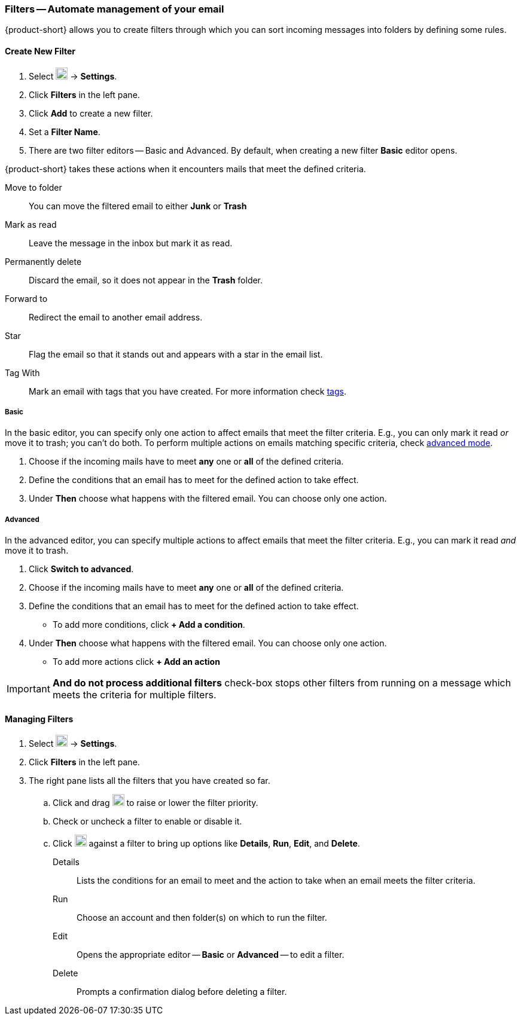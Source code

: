 === Filters -- Automate management of your email

{product-short} allows you to create filters through which you can sort incoming messages into folders by defining some rules.

==== Create New Filter

. Select image:graphics/cog.svg[cog icon, width=20] -> *Settings*.
. Click *Filters* in the left pane.
. Click *Add* to create a new filter.
. Set a *Filter Name*.
. There are two filter editors -- Basic and Advanced.
By default, when creating a new filter *Basic* editor opens.

{product-short} takes these actions when it encounters mails that meet the defined criteria.

Move to folder:: You can move the filtered email to either *Junk* or *Trash*
Mark as read:: Leave the message in the inbox but mark it as read.
Permanently delete:: Discard the email, so it does not appear in the *Trash* folder.
Forward to:: Redirect the email to another email address.
Star:: Flag the email so that it stands out and appears with a star in the email list.
Tag With:: Mark an email with tags that you have created.
For more information check <<mail-overview.adoc#_tags, tags>>.

===== Basic
In the basic editor, you can specify only one action to affect emails that meet the filter criteria.
E.g., you can only mark it read _or_ move it to trash; you can't do both.
To perform multiple actions on emails matching specific criteria, check <<Advanced, advanced mode>>.

. Choose if the incoming mails have to meet *any* one or *all* of the defined criteria.
. Define the conditions that an email has to meet for the defined action to take effect.
. Under *Then* choose what happens with the filtered email.
You can choose only one action.

===== Advanced
In the advanced editor, you can specify multiple actions to affect emails that meet the filter criteria.
E.g., you can mark it read _and_ move it to trash.

. Click *Switch to advanced*.
. Choose if the incoming mails have to meet *any* one or *all* of the defined criteria.
. Define the conditions that an email has to meet for the defined action to take effect.
** To add more conditions, click *+ Add a condition*.
. Under *Then* choose what happens with the filtered email.
You can choose only one action.
** To add more actions click *+ Add an action*

IMPORTANT: *And do not process additional filters* check-box stops other filters from running on a message which meets the criteria for multiple filters.

==== Managing Filters
. Select image:graphics/cog.svg[cog icon, width=20] -> *Settings*.
. Click *Filters* in the left pane.
. The right pane lists all the filters that you have created so far.
.. Click and drag image:graphics/drag.svg[2 horizontal bars icon, width=20] to raise or lower the filter priority.
.. Check or uncheck a filter to enable or disable it.
.. Click image:graphics/ellipsis-h.svg[3 dots menu icon, width=20] against a filter to bring up options like *Details*, *Run*, *Edit*, and *Delete*.
+
Details:: Lists the conditions for an email to meet and the action to take when an email meets the filter criteria.
Run:: Choose an account and then folder(s) on which to run the filter.
Edit:: Opens the appropriate editor -- *Basic* or *Advanced* -- to edit a filter.
Delete:: Prompts a confirmation dialog before deleting a filter.